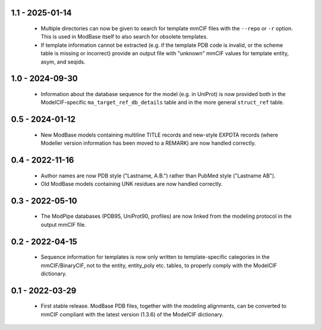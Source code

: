 1.1 - 2025-01-14
================
 - Multiple directories can now be given to search for template mmCIF files
   with the ``--repo`` or ``-r`` option. This is used in ModBase itself to
   also search for obsolete templates.
 - If template information cannot be extracted (e.g. if the template PDB
   code is invalid, or the scheme table is missing or incorrect) provide
   an output file with "unknown" mmCIF values for template entity, asym,
   and seqids.

1.0 - 2024-09-30
================
 - Information about the database sequence for the model (e.g. in
   UniProt) is now provided both in the ModelCIF-specific
   ``ma_target_ref_db_details`` table and in the more general
   ``struct_ref`` table.

0.5 - 2024-01-12
================
 - New ModBase models containing multiline TITLE records and new-style
   EXPDTA records (where Modeller version information has been moved
   to a REMARK) are now handled correctly.

0.4 - 2022-11-16
================
 - Author names are now PDB style ("Lastname, A.B.") rather than
   PubMed style ("Lastname AB").
 - Old ModBase models containing UNK residues are now handled correctly.

0.3 - 2022-05-10
================
 - The ModPipe databases (PDB95, UniProt90, profiles) are now linked from
   the modeling protocol in the output mmCIF file.

0.2 - 2022-04-15
================
 - Sequence information for templates is now only written to template-specific
   categories in the mmCIF/BinaryCIF, not to the entity, entity_poly etc.
   tables, to properly comply with the ModelCIF dictionary.

0.1 - 2022-03-29
================
 - First stable release. ModBase PDB files, together with the modeling
   alignments, can be converted to mmCIF compliant with the latest version
   (1.3.6) of the ModelCIF dictionary.
